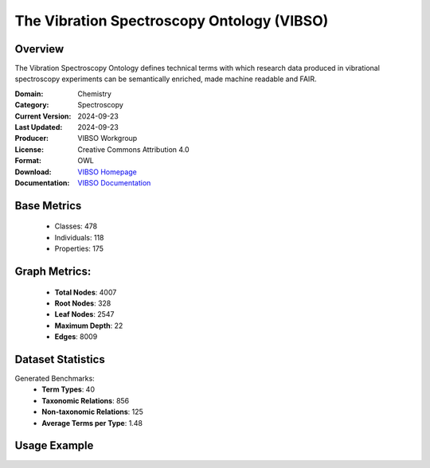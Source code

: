 The Vibration Spectroscopy Ontology (VIBSO)
===========================================

Overview
-----------------
The Vibration Spectroscopy Ontology defines technical terms with which research data produced
in vibrational spectroscopy experiments can be semantically enriched, made machine readable and FAIR.

:Domain: Chemistry
:Category: Spectroscopy
:Current Version: 2024-09-23
:Last Updated: 2024-09-23
:Producer: VIBSO Workgroup
:License: Creative Commons Attribution 4.0
:Format: OWL
:Download: `VIBSO Homepage <https://terminology.tib.eu/ts/ontologies/vibso>`_
:Documentation: `VIBSO Documentation <https://terminology.tib.eu/ts/ontologies/vibso>`_

Base Metrics
---------------
    - Classes: 478
    - Individuals: 118
    - Properties: 175

Graph Metrics:
------------------
    - **Total Nodes**: 4007
    - **Root Nodes**: 328
    - **Leaf Nodes**: 2547
    - **Maximum Depth**: 22
    - **Edges**: 8009

Dataset Statistics
-------------------
Generated Benchmarks:
    - **Term Types**: 40
    - **Taxonomic Relations**: 856
    - **Non-taxonomic Relations**: 125
    - **Average Terms per Type**: 1.48

Usage Example
------------------
.. code-block:: python
    from ontolearner.ontology import VIBSO

    # Initialize and load ontology
    ontology = VIBSO()
    ontology.load("path/to/ontology.ttl")

    # Extract datasets
    data = ontology.extract()

    # Access specific relations
    term_types = data.term_typings
    taxonomic_relations = data.type_taxonomies
    non_taxonomic_relations = data.type_non_taxonomic_relations
